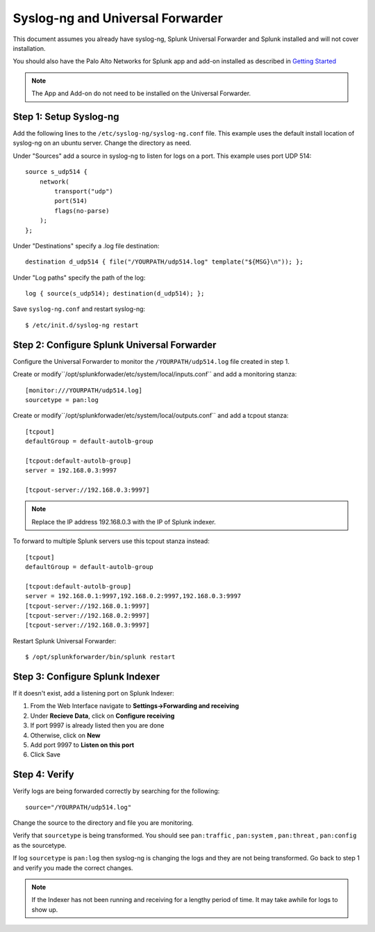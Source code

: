 .. _universalforwarder:

Syslog-ng and Universal Forwarder
=================================

This document assumes you already have syslog-ng, Splunk Universal Forwarder and Splunk installed and will not cover installation.

You should also have the Palo Alto Networks for Splunk app and add-on installed as described in `Getting Started <hhttp://pansplunk.readthedocs.io/en/latest/getting_started.html>`_

.. note:: The App and Add-on do not need to be installed on the Universal Forwarder.

Step 1: Setup Syslog-ng
-----------------------

Add the following lines to the ``/etc/syslog-ng/syslog-ng.conf`` file. This example uses the default install location of syslog-ng on an ubuntu server. Change the directory as need.

Under "Sources" add a source in syslog-ng to listen for logs on a port. This example uses port UDP 514::

    source s_udp514 { 
        network(
            transport("udp")
            port(514)
            flags(no-parse)
        );
    };

Under "Destinations" specify a .log file destination::

    destination d_udp514 { file("/YOURPATH/udp514.log" template("${MSG}\n")); };

Under "Log paths" specify the path of the log::

    log { source(s_udp514); destination(d_udp514); };

Save ``syslog-ng.conf`` and restart syslog-ng::

    $ /etc/init.d/syslog-ng restart

Step 2: Configure Splunk Universal Forwarder
--------------------------------------------

Configure the Universal Forwarder to monitor the ``/YOURPATH/udp514.log`` file created in step 1.

Create or modify``/opt/splunkforwader/etc/system/local/inputs.conf`` and add a monitoring stanza::

    [monitor:///YOURPATH/udp514.log]
    sourcetype = pan:log


Create or modify``/opt/splunkforwader/etc/system/local/outputs.conf`` and add a tcpout stanza::

    [tcpout]
    defaultGroup = default-autolb-group
    
    [tcpout:default-autolb-group]
    server = 192.168.0.3:9997

    [tcpout-server://192.168.0.3:9997]

.. note:: Replace the IP address 192.168.0.3 with the IP of Splunk indexer.



To forward to multiple Splunk servers use this tcpout stanza instead::

    [tcpout]
    defaultGroup = default-autolb-group
    
    [tcpout:default-autolb-group]
    server = 192.168.0.1:9997,192.168.0.2:9997,192.168.0.3:9997
    [tcpout-server://192.168.0.1:9997]
    [tcpout-server://192.168.0.2:9997]
    [tcpout-server://192.168.0.3:9997]

Restart Splunk Universal Forwarder::

    $ /opt/splunkforwarder/bin/splunk restart

Step 3: Configure Splunk Indexer
--------------------------------

If it doesn't exist, add a listening port on Splunk Indexer:

1. From the Web Interface navigate to **Settings->Forwarding and receiving**
2. Under **Recieve Data**, click on **Configure receiving**
3. If port 9997 is already listed then you are done
4. Otherwise, click on **New**
5. Add port 9997 to **Listen on this port**
6. Click Save

Step 4: Verify 
--------------

Verify logs are being forwarded correctly by searching for the following: ::

    source="/YOURPATH/udp514.log"

Change the source to the directory and file you are monitoring.

Verify that ``sourcetype`` is being transformed. You should see ``pan:traffic`` , ``pan:system`` , ``pan:threat`` , ``pan:config`` as the sourcetype.

If log ``sourcetype`` is ``pan:log`` then syslog-ng is changing the logs and they are not being transformed. Go back to step 1 and verify you made the correct changes.

.. note:: If the Indexer has not been running and receiving for a lengthy period of time. It may take awhile for logs to show up.

